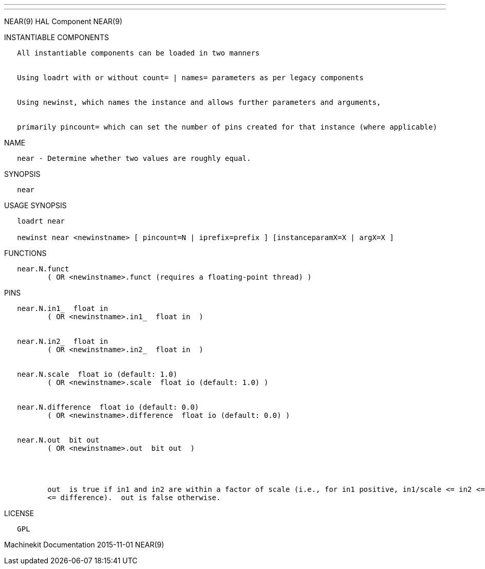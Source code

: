 ---
---

:skip-front-matter:
NEAR(9) HAL Component NEAR(9)

INSTANTIABLE COMPONENTS

----------------------------------------------------------------------------------------------------
   All instantiable components can be loaded in two manners


   Using loadrt with or without count= | names= parameters as per legacy components


   Using newinst, which names the instance and allows further parameters and arguments,


   primarily pincount= which can set the number of pins created for that instance (where applicable)
----------------------------------------------------------------------------------------------------

NAME

---------------------------------------------------------
   near - Determine whether two values are roughly equal.
---------------------------------------------------------

SYNOPSIS

-------
   near
-------

USAGE SYNOPSIS

------------------------------------------------------------------------------------------
   loadrt near

   newinst near <newinstname> [ pincount=N | iprefix=prefix ] [instanceparamX=X | argX=X ]
------------------------------------------------------------------------------------------

FUNCTIONS

-----------------------------------------------------------------------
   near.N.funct
          ( OR <newinstname>.funct (requires a floating-point thread) )
-----------------------------------------------------------------------

PINS

----------------------------------------------------------------------------------------------------------------------------------------------------------------------------------------------------------
   near.N.in1_  float in
          ( OR <newinstname>.in1_  float in  )


   near.N.in2_  float in
          ( OR <newinstname>.in2_  float in  )


   near.N.scale  float io (default: 1.0)
          ( OR <newinstname>.scale  float io (default: 1.0) )


   near.N.difference  float io (default: 0.0)
          ( OR <newinstname>.difference  float io (default: 0.0) )


   near.N.out  bit out
          ( OR <newinstname>.out  bit out  )




          out  is true if in1 and in2 are within a factor of scale (i.e., for in1 positive, in1/scale <= in2 <= in1*scale), OR if their absolute difference is no greater than difference (i.e., |in1-in2|
          <= difference).  out is false otherwise.
----------------------------------------------------------------------------------------------------------------------------------------------------------------------------------------------------------

LICENSE

------
   GPL
------

Machinekit Documentation 2015-11-01 NEAR(9)
